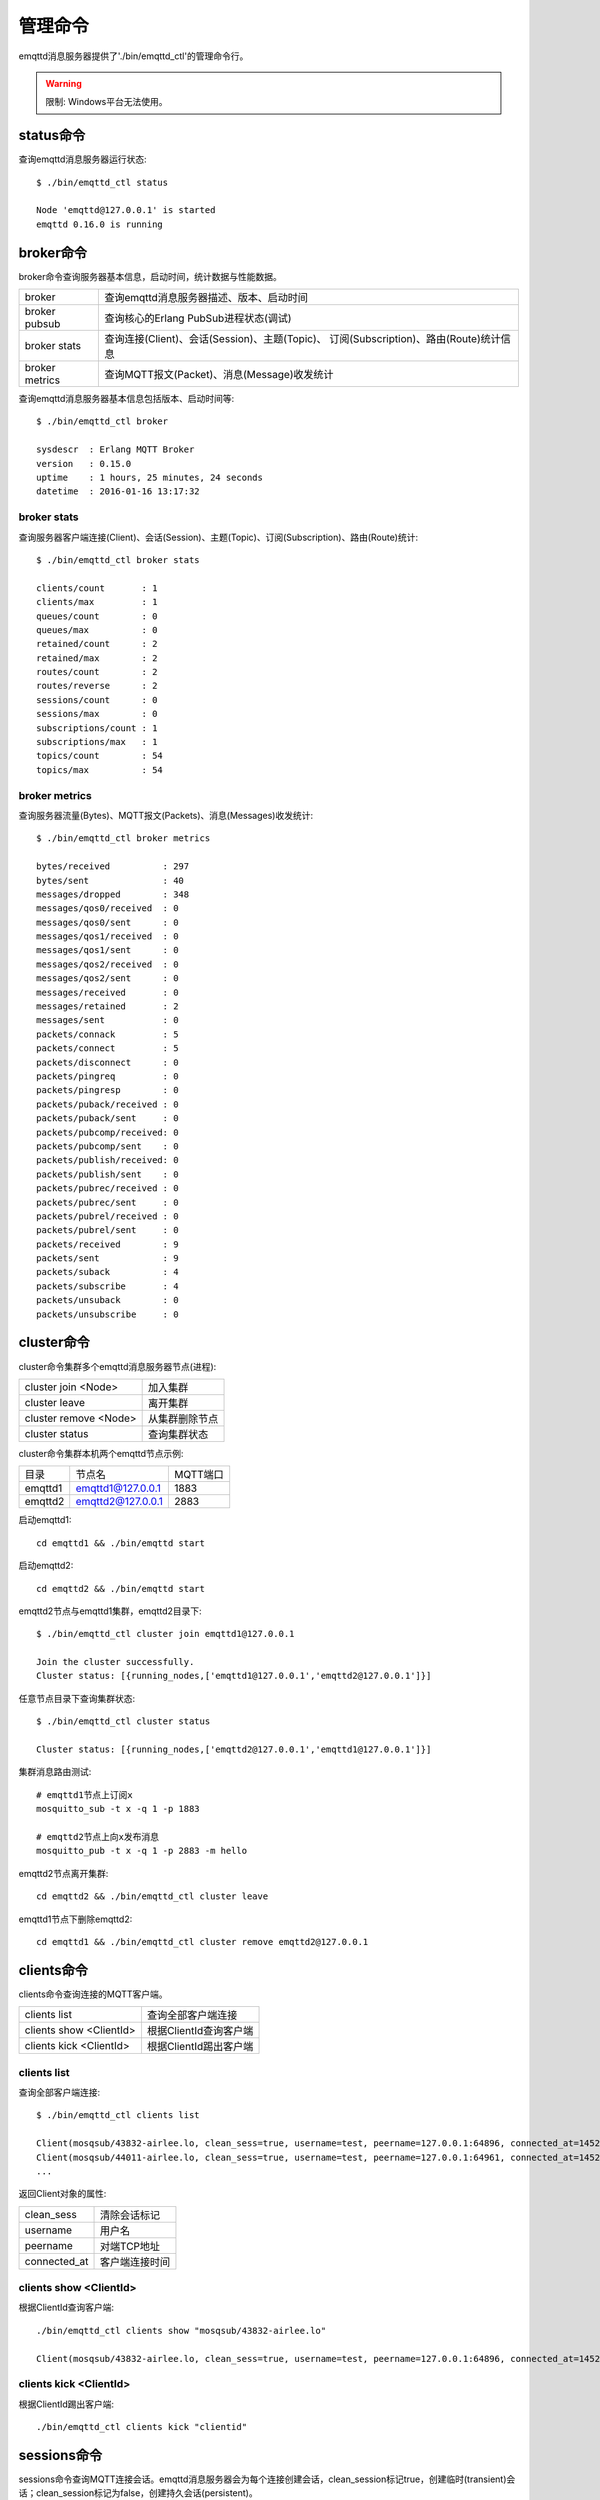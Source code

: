 
.. _commands:

========
管理命令
========

emqttd消息服务器提供了'./bin/emqttd_ctl'的管理命令行。

.. WARNING:: 限制: Windows平台无法使用。

----------
status命令
----------

查询emqttd消息服务器运行状态::

    $ ./bin/emqttd_ctl status

    Node 'emqttd@127.0.0.1' is started
    emqttd 0.16.0 is running

----------
broker命令
----------

broker命令查询服务器基本信息，启动时间，统计数据与性能数据。

+----------------+-----------------------------------------------+
| broker         | 查询emqttd消息服务器描述、版本、启动时间      |
+----------------+-----------------------------------------------+
| broker pubsub  | 查询核心的Erlang PubSub进程状态(调试)         |
+----------------+-----------------------------------------------+
| broker stats   | 查询连接(Client)、会话(Session)、主题(Topic)、|
|                | 订阅(Subscription)、路由(Route)统计信息       |
+----------------+-----------------------------------------------+
| broker metrics | 查询MQTT报文(Packet)、消息(Message)收发统计   |
+----------------+-----------------------------------------------+

查询emqttd消息服务器基本信息包括版本、启动时间等::

    $ ./bin/emqttd_ctl broker

    sysdescr  : Erlang MQTT Broker
    version   : 0.15.0
    uptime    : 1 hours, 25 minutes, 24 seconds
    datetime  : 2016-01-16 13:17:32

broker stats
------------

查询服务器客户端连接(Client)、会话(Session)、主题(Topic)、订阅(Subscription)、路由(Route)统计::

    $ ./bin/emqttd_ctl broker stats

    clients/count       : 1
    clients/max         : 1
    queues/count        : 0
    queues/max          : 0
    retained/count      : 2
    retained/max        : 2
    routes/count        : 2
    routes/reverse      : 2
    sessions/count      : 0
    sessions/max        : 0
    subscriptions/count : 1
    subscriptions/max   : 1
    topics/count        : 54
    topics/max          : 54

broker metrics
--------------

查询服务器流量(Bytes)、MQTT报文(Packets)、消息(Messages)收发统计::

    $ ./bin/emqttd_ctl broker metrics

    bytes/received          : 297
    bytes/sent              : 40
    messages/dropped        : 348
    messages/qos0/received  : 0
    messages/qos0/sent      : 0
    messages/qos1/received  : 0
    messages/qos1/sent      : 0
    messages/qos2/received  : 0
    messages/qos2/sent      : 0
    messages/received       : 0
    messages/retained       : 2
    messages/sent           : 0
    packets/connack         : 5
    packets/connect         : 5
    packets/disconnect      : 0
    packets/pingreq         : 0
    packets/pingresp        : 0
    packets/puback/received : 0
    packets/puback/sent     : 0
    packets/pubcomp/received: 0
    packets/pubcomp/sent    : 0
    packets/publish/received: 0
    packets/publish/sent    : 0
    packets/pubrec/received : 0
    packets/pubrec/sent     : 0
    packets/pubrel/received : 0
    packets/pubrel/sent     : 0
    packets/received        : 9
    packets/sent            : 9
    packets/suback          : 4
    packets/subscribe       : 4
    packets/unsuback        : 0
    packets/unsubscribe     : 0

-----------
cluster命令
-----------

cluster命令集群多个emqttd消息服务器节点(进程):

+-----------------------+---------------------+
| cluster join <Node>   | 加入集群            |
+-----------------------+---------------------+
| cluster leave         | 离开集群            |
+-----------------------+---------------------+
| cluster remove <Node> | 从集群删除节点      |
+-----------------------+---------------------+
| cluster status        | 查询集群状态        |
+-----------------------+---------------------+

cluster命令集群本机两个emqttd节点示例:

+-----------+---------------------+-------------+
| 目录      | 节点名              | MQTT端口    |
+-----------+---------------------+-------------+
| emqttd1   | emqttd1@127.0.0.1   | 1883        |
+-----------+---------------------+-------------+
| emqttd2   | emqttd2@127.0.0.1   | 2883        |
+-----------+---------------------+-------------+

启动emqttd1::

    cd emqttd1 && ./bin/emqttd start

启动emqttd2::

    cd emqttd2 && ./bin/emqttd start

emqttd2节点与emqttd1集群，emqttd2目录下::

    $ ./bin/emqttd_ctl cluster join emqttd1@127.0.0.1

    Join the cluster successfully.
    Cluster status: [{running_nodes,['emqttd1@127.0.0.1','emqttd2@127.0.0.1']}]

任意节点目录下查询集群状态::

    $ ./bin/emqttd_ctl cluster status

    Cluster status: [{running_nodes,['emqttd2@127.0.0.1','emqttd1@127.0.0.1']}]

集群消息路由测试::

    # emqttd1节点上订阅x
    mosquitto_sub -t x -q 1 -p 1883

    # emqttd2节点上向x发布消息
    mosquitto_pub -t x -q 1 -p 2883 -m hello

emqttd2节点离开集群::

    cd emqttd2 && ./bin/emqttd_ctl cluster leave

emqttd1节点下删除emqttd2::

    cd emqttd1 && ./bin/emqttd_ctl cluster remove emqttd2@127.0.0.1

-----------
clients命令
-----------

clients命令查询连接的MQTT客户端。

+-------------------------+-----------------------------+
| clients list            | 查询全部客户端连接          |
+-------------------------+-----------------------------+
| clients show <ClientId> | 根据ClientId查询客户端      |
+-------------------------+-----------------------------+
| clients kick <ClientId> | 根据ClientId踢出客户端      |
+-------------------------+-----------------------------+

clients list
------------

查询全部客户端连接::

    $ ./bin/emqttd_ctl clients list

    Client(mosqsub/43832-airlee.lo, clean_sess=true, username=test, peername=127.0.0.1:64896, connected_at=1452929113)
    Client(mosqsub/44011-airlee.lo, clean_sess=true, username=test, peername=127.0.0.1:64961, connected_at=1452929275)
    ...

返回Client对象的属性:

+--------------+-----------------------------+
| clean_sess   | 清除会话标记                |
+--------------+-----------------------------+
| username     | 用户名                      |
+--------------+-----------------------------+
| peername     | 对端TCP地址                 |
+--------------+-----------------------------+
| connected_at | 客户端连接时间              |
+--------------+-----------------------------+

clients show <ClientId>
-----------------------

根据ClientId查询客户端::

    ./bin/emqttd_ctl clients show "mosqsub/43832-airlee.lo"

    Client(mosqsub/43832-airlee.lo, clean_sess=true, username=test, peername=127.0.0.1:64896, connected_at=1452929113)

clients kick <ClientId>
-----------------------

根据ClientId踢出客户端::

    ./bin/emqttd_ctl clients kick "clientid"

.. _command_sessions::

------------
sessions命令
------------

sessions命令查询MQTT连接会话。emqttd消息服务器会为每个连接创建会话，clean_session标记true，创建临时(transient)会话；clean_session标记为false，创建持久会话(persistent)。

+--------------------------+-----------------------------+
| sessions list            | 查询全部会话                |
+--------------------------+-----------------------------+
| sessions list persistent | 查询全部持久会话            |
+--------------------------+-----------------------------+
| sessions list transient  | 查询全部临时会话            |
+--------------------------+-----------------------------+
| sessions show <ClientId> | 根据ClientID查询会话        |
+--------------------------+-----------------------------+

sessions list
-------------

查询全部会话::

    $ ./bin/emqttd_ctl sessions list

    Session(clientid, clean_sess=false, max_inflight=100, inflight_queue=0, message_queue=0, message_dropped=0, awaiting_rel=0, awaiting_ack=0, awaiting_comp=0, created_at=1452935508)
    Session(mosqsub/44101-airlee.lo, clean_sess=true, max_inflight=100, inflight_queue=0, message_queue=0, message_dropped=0, awaiting_rel=0, awaiting_ack=0, awaiting_comp=0, created_at=1452935401)

返回Session对象属性:

+-------------------+------------------------------------+
| clean_sess        | false: 持久会话，true: 临时会话    |
+-------------------+------------------------------------+
| max_inflight      | 飞行窗口(最大允许同时下发消息数)   |
+-------------------+------------------------------------+
| inflight_queue    | 当前正在下发的消息数               |
+-------------------+------------------------------------+
| message_queue     | 当前缓存消息数                     |
+-------------------+------------------------------------+
| message_dropped   | 会话丢掉的消息数                   |
+-------------------+------------------------------------+
| awaiting_rel      | 等待客户端发送PUBREL的QoS2消息数   |
+-------------------+------------------------------------+
| awaiting_ack      | 等待客户端响应PUBACK的QoS1/2消息数 |
+-------------------+------------------------------------+
| awaiting_comp     | 等待客户端响应PUBCOMP的QoS2消息数  |
+-------------------+------------------------------------+
| created_at        | 会话创建时间戳                     |
+-------------------+------------------------------------+

sessions list persistent
------------------------

查询全部持久会话::

    $ ./bin/emqttd_ctl sessions list persistent

    Session(clientid, clean_sess=false, max_inflight=100, inflight_queue=0, message_queue=0, message_dropped=0, awaiting_rel=0, awaiting_ack=0, awaiting_comp=0, created_at=1452935508)

sessions list transient
-----------------------

查询全部临时会话::

    $ ./bin/emqttd_ctl sessions list transient

    Session(mosqsub/44101-airlee.lo, clean_sess=true, max_inflight=100, inflight_queue=0, message_queue=0, message_dropped=0, awaiting_rel=0, awaiting_ack=0, awaiting_comp=0, created_at=1452935401)

sessions show <ClientId>
------------------------

根据ClientId查询会话::

    $ ./bin/emqttd_ctl sessions show clientid

    Session(clientid, clean_sess=false, max_inflight=100, inflight_queue=0, message_queue=0, message_dropped=0, awaiting_rel=0, awaiting_ack=0, awaiting_comp=0, created_at=1452935508)

----------
routes命令
----------

routes命令查询路由表。

routes list
-----------

查询全部路由::

    $ ./bin/emqttd_ctl routes list

    t2/# -> emqttd2@127.0.0.1
    t/+/x -> emqttd2@127.0.0.1,emqttd@127.0.0.1

routes show <Topic>
-------------------

根据Topic查询一条路由::

    $ ./bin/emqttd_ctl routes show t/+/x

    t/+/x -> emqttd2@127.0.0.1,emqttd@127.0.0.1

----------
topics命令
----------

topics命令查询当前的主题(Topic)表。

topics list
-----------

查询全部主题(Topic)::

    $ ./bin/emqttd_ctl topics list

    $SYS/brokers/emqttd@127.0.0.1/metrics/packets/subscribe: static
    $SYS/brokers/emqttd@127.0.0.1/stats/subscriptions/max: static
    $SYS/brokers/emqttd2@127.0.0.1/stats/subscriptions/count: static
    ...

topics show <Topic>
-------------------

查询某个主题(Topic)::

    $ ./bin/emqttd_ctl topics show '$SYS/brokers'

    $SYS/brokers: static

-----------------
subscriptions命令
-----------------

subscriptions命令查询消息服务器的订阅(Subscription)表。

+--------------------------------------------+-------------------------+
| subscriptions list                         | 查询全部订阅            |
+--------------------------------------------+-------------------------+
| subscriptions show <ClientId>              | 查询某个ClientId的订阅  |
+--------------------------------------------+-------------------------+
| subscriptions add <ClientId> <Topic> <Qos> | 手工添加一条订阅        |
+--------------------------------------------+-------------------------+
| subscriptions del <ClientId> <Topic>       | 手工删除一条订阅        |
+--------------------------------------------+-------------------------+

subscriptions list
------------------

查询全部订阅::

    $ ./bin/emqttd_ctl subscriptions list

    mosqsub/91042-airlee.lo -> t/y:1
    mosqsub/90475-airlee.lo -> t/+/x:2

subscriptions list static
-------------------------

查询全部静态订阅::

    $ ./bin/emqttd_ctl subscriptions list static

    clientid -> new_topic:1

subscriptions show <ClientId>
-----------------------------

查询某个Client的订阅::

    $ ./bin/emqttd_ctl subscriptions show 'mosqsub/90475-airlee.lo'

    mosqsub/90475-airlee.lo -> t/+/x:2

subscriptions add <ClientId> <Topic> <QoS>
------------------------------------------

手工添加一条静态(Static)订阅::

    $ ./bin/emqttd_ctl subscriptions add clientid new_topic 1
    ok

subscriptions del <ClientId> <Topic>
------------------------------------

手工删除一条静态(Static)订阅::

    $ ./bin/emqttd_ctl subscriptions del clientid new_topic
    ok

-----------
plugins命令
-----------

plugins命令用于加载、卸载、查询插件应用。emqttd消息服务器通过插件扩展认证、定制功能，插件置于plugins/目录下。

+---------------------------+-------------------------+
| plugins list              | 列出全部插件(Plugin)    |
+---------------------------+-------------------------+
| plugins load <Plugin>     | 加载插件(Plugin)        |
+---------------------------+-------------------------+
| plugins unload <Plugin>   | 卸载插件(Plugin)        |
+---------------------------+-------------------------+

plugins list
------------

列出全部插件::

    $ ./bin/emqttd_ctl plugins list

    Plugin(emqttd_dashboard, version=0.16.0, description=emqttd web dashboard, active=true)
    Plugin(emqttd_plugin_mysql, version=0.16.0, description=emqttd Authentication/ACL with MySQL, active=false)
    Plugin(emqttd_plugin_pgsql, version=0.16.0, description=emqttd PostgreSQL Plugin, active=false)
    Plugin(emqttd_plugin_redis, version=0.16.0, description=emqttd Redis Plugin, active=false)
    Plugin(emqttd_plugin_template, version=0.16.0, description=emqttd plugin template, active=false)
    Plugin(emqttd_recon, version=0.16.0, description=emqttd recon plugin, active=false)
    Plugin(emqttd_stomp, version=0.16.0, description=Stomp Protocol Plugin for emqttd broker, active=false)

插件属性:

+-------------+-----------------+
| version     | 插件版本        |
+-------------+-----------------+
| description | 插件描述        |
+-------------+-----------------+
| active      | 是否已加载      |
+-------------+-----------------+

load <Plugin>
-------------

加载插件::

    $ ./bin/emqttd_ctl plugins load emqttd_recon

    Start apps: [recon,emqttd_recon]
    Plugin emqttd_recon loaded successfully.

unload <Plugin>
---------------

卸载插件::

    $ ./bin/emqttd_ctl plugins unload emqttd_recon

    Plugin emqttd_recon unloaded successfully.

-----------
bridges命令
-----------

bridges命令用于在多台emqttd服务器节点间创建桥接::

              ---------                     ---------
Publisher --> | node1 | --Bridge Forward--> | node2 | --> Subscriber
              ---------                     ---------

+----------------------------------------+---------------------------+
| bridges list                           | 查询全部桥接              |
+----------------------------------------+---------------------------+
| bridges options                        | 查询创建桥接选项          |
+----------------------------------------+---------------------------+
| bridges start <Node> <Topic>           | 创建桥接                  |
+----------------------------------------+---------------------------+
| bridges start <Node> <Topic> <Options> | 创建桥接并带选项设置      |
+----------------------------------------+---------------------------+
| bridges stop <Node> <Topic>            | 删除桥接                  |
+----------------------------------------+---------------------------+

创建一条emqttd1 -> emqttd2节点的桥接，转发传感器主题(Topic)消息到emqttd2::

    $ ./bin/emqttd_ctl bridges start emqttd2@127.0.0.1 sensor/#

    bridge is started.

    $ ./bin/emqttd_ctl bridges list

    bridge: emqttd1@127.0.0.1--sensor/#-->emqttd2@127.0.0.1

测试emqttd1--sensor/#-->emqttd2的桥接::

    #emqttd2节点上

    mosquitto_sub -t sensor/# -p 2883 -d

    #emqttd1节点上

    mosquitto_pub -t sensor/1/temperature -m "37.5" -d

bridge options
--------------

查询bridge创建选项设置::

    $ ./bin/emqttd_ctl bridges options

    Options:
      qos     = 0 | 1 | 2
      prefix  = string
      suffix  = string
      queue   = integer
    Example:
      qos=2,prefix=abc/,suffix=/yxz,queue=1000

bridges stop <Node> <Topic>
---------------------------

删除emqttd1--sensor/#-->emqttd2的桥接::

    $ ./bin/emqttd_ctl bridges stop emqttd2@127.0.0.1 sensor/#

    bridge is stopped.

------
vm命令
------

vm命令用于查询Erlang虚拟机负载、内存、进程、IO信息。

+-------------+------------------------+
| vm all      | 查询VM全部信息         |
+-------------+------------------------+
| vm load     | 查询VM负载             |
+-------------+------------------------+
| vm memory   | 查询VM内存             |
+-------------+------------------------+
| vm process  | 查询VM Erlang进程数量  |
+-------------+------------------------+
| vm io       | 查询VM io最大文件句柄  |
+-------------+------------------------+

vm load
-------

查询VM负载::

    $ ./bin/emqttd_ctl vm load

    cpu/load1               : 2.21
    cpu/load5               : 2.60
    cpu/load15              : 2.36

vm memory
---------

查询VM内存::

    $ ./bin/emqttd_ctl vm memory

    memory/total            : 23967736
    memory/processes        : 3594216
    memory/processes_used   : 3593112
    memory/system           : 20373520
    memory/atom             : 512601
    memory/atom_used        : 491955
    memory/binary           : 51432
    memory/code             : 13401565
    memory/ets              : 1082848

vm process
----------

查询Erlang进程数量::

    $ ./bin/emqttd_ctl vm process

    process/limit           : 8192
    process/count           : 221

vm io
-----

查询IO最大句柄数::

    $ ./bin/emqttd_ctl vm io

    io/max_fds              : 2560
    io/active_fds           : 1

---------
trace命令
---------

trace命令用于追踪某个客户端或Topic，打印日志信息到文件。

+-----------------------------------+-----------------------------------+
| trace list                        | 查询全部开启的追踪                |
+-----------------------------------+-----------------------------------+
| trace client <ClientId> <LogFile> | 开启Client追踪，日志到文件        |
+-----------------------------------+-----------------------------------+
| trace client <ClientId> off       | 关闭Client追踪                    |
+-----------------------------------+-----------------------------------+
| trace topic <Topic> <LogFile>     | 开启Topic追踪，日志到文件         |
+-----------------------------------+-----------------------------------+
| trace topic <Topic> off           | 关闭Topic追踪                     |
+-----------------------------------+-----------------------------------+

trace client <ClientId> <LogFile>
---------------------------------

开启Client追踪::

    $ ./bin/emqttd_ctl trace client clientid log/clientid_trace.log

    trace client clientid successfully.


trace client <ClientId> off
---------------------------

关闭Client追踪::

    $ ./bin/emqttd_ctl trace client clientid off

    stop to trace client clientid successfully.

trace topic <Topic> <LogFile>
-----------------------------

开启Topic追踪::

    $ ./bin/emqttd_ctl trace topic topic log/topic_trace.log

    trace topic topic successfully.

trace topic <Topic> off
-----------------------

关闭Topic追踪::

    $ ./bin/emqttd_ctl trace topic topic off

    stop to trace topic topic successfully.

trace list
----------

查询全部开启的追踪::

    $ ./bin/emqttd_ctl trace list

    trace client clientid -> log/clientid_trace.log
    trace topic topic -> log/topic_trace.log

---------
listeners
---------

listeners命令用于查询开启的TCP服务监听器::

    $ ./bin/emqttd_ctl listeners

    listener on http:8083
      acceptors       : 4
      max_clients     : 64
      current_clients : 0
      shutdown_count  : []
    listener on mqtts:8883
      acceptors       : 4
      max_clients     : 512
      current_clients : 0
      shutdown_count  : []
    listener on mqtt:1883
      acceptors       : 16
      max_clients     : 8192
      current_clients : 1
      shutdown_count  : [{closed,1}]
    listener on http:18083
      acceptors       : 4
      max_clients     : 512
      current_clients : 0
      shutdown_count  : []

listener参数说明:

+-----------------+-----------------------------------+
| acceptors       | TCP Acceptor池                    |
+-----------------+-----------------------------------+
| max_clients     | 最大允许连接数                    |
+-----------------+-----------------------------------+
| current_clients | 当前连接数                        |
+-----------------+-----------------------------------+
| shutdown_count  | Socket关闭原因统计                |
+-----------------+-----------------------------------+

----------
mnesia命令
----------

查询mnesia数据库系统状态。

----------
admins命令
----------

Dashboard插件会自动注册admins命令，用于创建、删除管理员账号，重置管理员密码。

+------------------------------------+-----------------------------+
| admins add <Username> <Password>   | 创建admin账号               |
+------------------------------------+-----------------------------+
| admins passwd <Username> <Password>| 重置admin密码               |
+------------------------------------+-----------------------------+
| admins del <Username>              | 删除admin账号               |
+------------------------------------+-----------------------------+

admins add
----------

创建admin账户::

    $ ./bin/emqttd_ctl admins add root public
    ok

admins passwd
-------------

重置admin账户密码::

    $ ./bin/emqttd_ctl admins passwd root private
    ok

admins del
----------

删除admin账户::

    $ ./bin/emqttd_ctl admins del root
    ok

